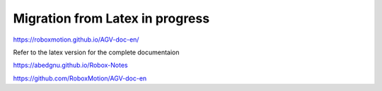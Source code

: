 Migration from Latex in progress
================================

https://roboxmotion.github.io/AGV-doc-en/

Refer to the latex version for the complete documentaion

https://abedgnu.github.io/Robox-Notes

https://github.com/RoboxMotion/AGV-doc-en
